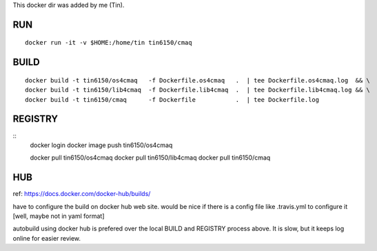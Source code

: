 
This docker dir was added by me (Tin).



RUN
===

::

	docker run -it -v $HOME:/home/tin tin6150/cmaq


BUILD
=====

::

	docker build -t tin6150/os4cmaq   -f Dockerfile.os4cmaq   .  | tee Dockerfile.os4cmaq.log  && \
	docker build -t tin6150/lib4cmaq  -f Dockerfile.lib4cmaq  .  | tee Dockerfile.lib4cmaq.log && \
	docker build -t tin6150/cmaq      -f Dockerfile           .  | tee Dockerfile.log 



REGISTRY
========

::
	docker login 
	docker image push tin6150/os4cmaq

	docker pull       tin6150/os4cmaq
	docker pull       tin6150/lib4cmaq
	docker pull       tin6150/cmaq


HUB
===

ref: https://docs.docker.com/docker-hub/builds/

have to configure the build on docker hub web site.  
would be nice if there is a config file like .travis.yml to configure it [well, maybe not in yaml format]

autobuild using docker hub is prefered over the local BUILD and REGISTRY process above.  It is slow, but it keeps log online for easier review.



